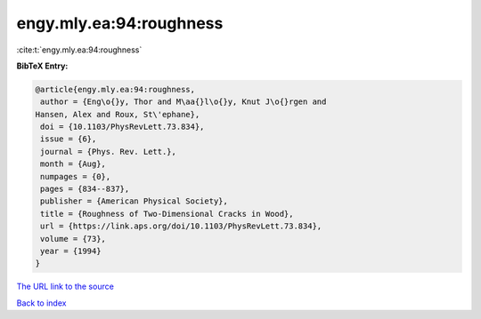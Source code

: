 engy.mly.ea:94:roughness
========================

:cite:t:`engy.mly.ea:94:roughness`

**BibTeX Entry:**

.. code-block:: bibtex

   @article{engy.mly.ea:94:roughness,
    author = {Eng\o{}y, Thor and M\aa{}l\o{}y, Knut J\o{}rgen and
   Hansen, Alex and Roux, St\'ephane},
    doi = {10.1103/PhysRevLett.73.834},
    issue = {6},
    journal = {Phys. Rev. Lett.},
    month = {Aug},
    numpages = {0},
    pages = {834--837},
    publisher = {American Physical Society},
    title = {Roughness of Two-Dimensional Cracks in Wood},
    url = {https://link.aps.org/doi/10.1103/PhysRevLett.73.834},
    volume = {73},
    year = {1994}
   }
`The URL link to the source <ttps://link.aps.org/doi/10.1103/PhysRevLett.73.834}>`_


`Back to index <../By-Cite-Keys.html>`_
